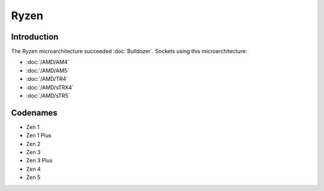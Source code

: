 ================
Ryzen
================

Introduction
================

The Ryzen microarchitecture succeeded :doc:`Bulldozer`.
Sockets using this microarchitecture:

* :doc:`/AMD/AM4`
* :doc:`/AMD/AM5`
* :doc:`/AMD/TR4`
* :doc:`/AMD/sTRX4`
* :doc:`/AMD/sTR5`

Codenames
================

* Zen 1
* Zen 1 Plus
* Zen 2
* Zen 3
* Zen 3 Plus
* Zen 4
* Zen 5